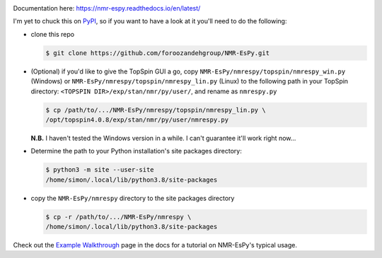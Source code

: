 .. image:: nmrespy/images/nmrespy_full.png
   :height: 2129px
   :width: 3599px
   :scale: 1 %
   :align: center

Documentation here: https://nmr-espy.readthedocs.io/en/latest/

I'm yet to chuck this on `PyPI <https://pypi.org/>`_, so if you want
to have a look at it you'll need to do the following:

* clone this repo

  .. code-block:: bash

     $ git clone https://github.com/foroozandehgroup/NMR-EsPy.git

* (Optional) if you'd like to give the TopSpin GUI a go, copy
  ``NMR-EsPy/nmrespy/topspin/nmrespy_win.py`` (Windows) or
  ``NMR-EsPy/nmrespy/topspin/nmrespy_lin.py`` (Linux) to the following
  path in your TopSpin directory: ``<TOPSPIN DIR>/exp/stan/nmr/py/user/``,
  and rename as ``nmrespy.py``

  .. code-block:: bash

     $ cp /path/to/.../NMR-EsPy/nmrespy/topspin/nmrespy_lin.py \
     /opt/topspin4.0.8/exp/stan/nmr/py/user/nmrespy.py

  **N.B.** I haven't tested the Windows version in a while. I can't guarantee
  it'll work right now...

* Determine the path to your Python installation's site packages directory:

  .. code-block:: bash

     $ python3 -m site --user-site
     /home/simon/.local/lib/python3.8/site-packages

* copy the ``NMR-EsPy/nmrespy`` directory to the site packages directory

  .. code-block:: bash

     $ cp -r /path/to/.../NMR-EsPy/nmrespy \
     /home/simon/.local/lib/python3.8/site-packages

Check out the
`Example Walkthrough <https://nmr-espy.readthedocs.io/en/latest/walkthrough.html>`_
page in the docs for a tutorial on NMR-EsPy's typical usage.
